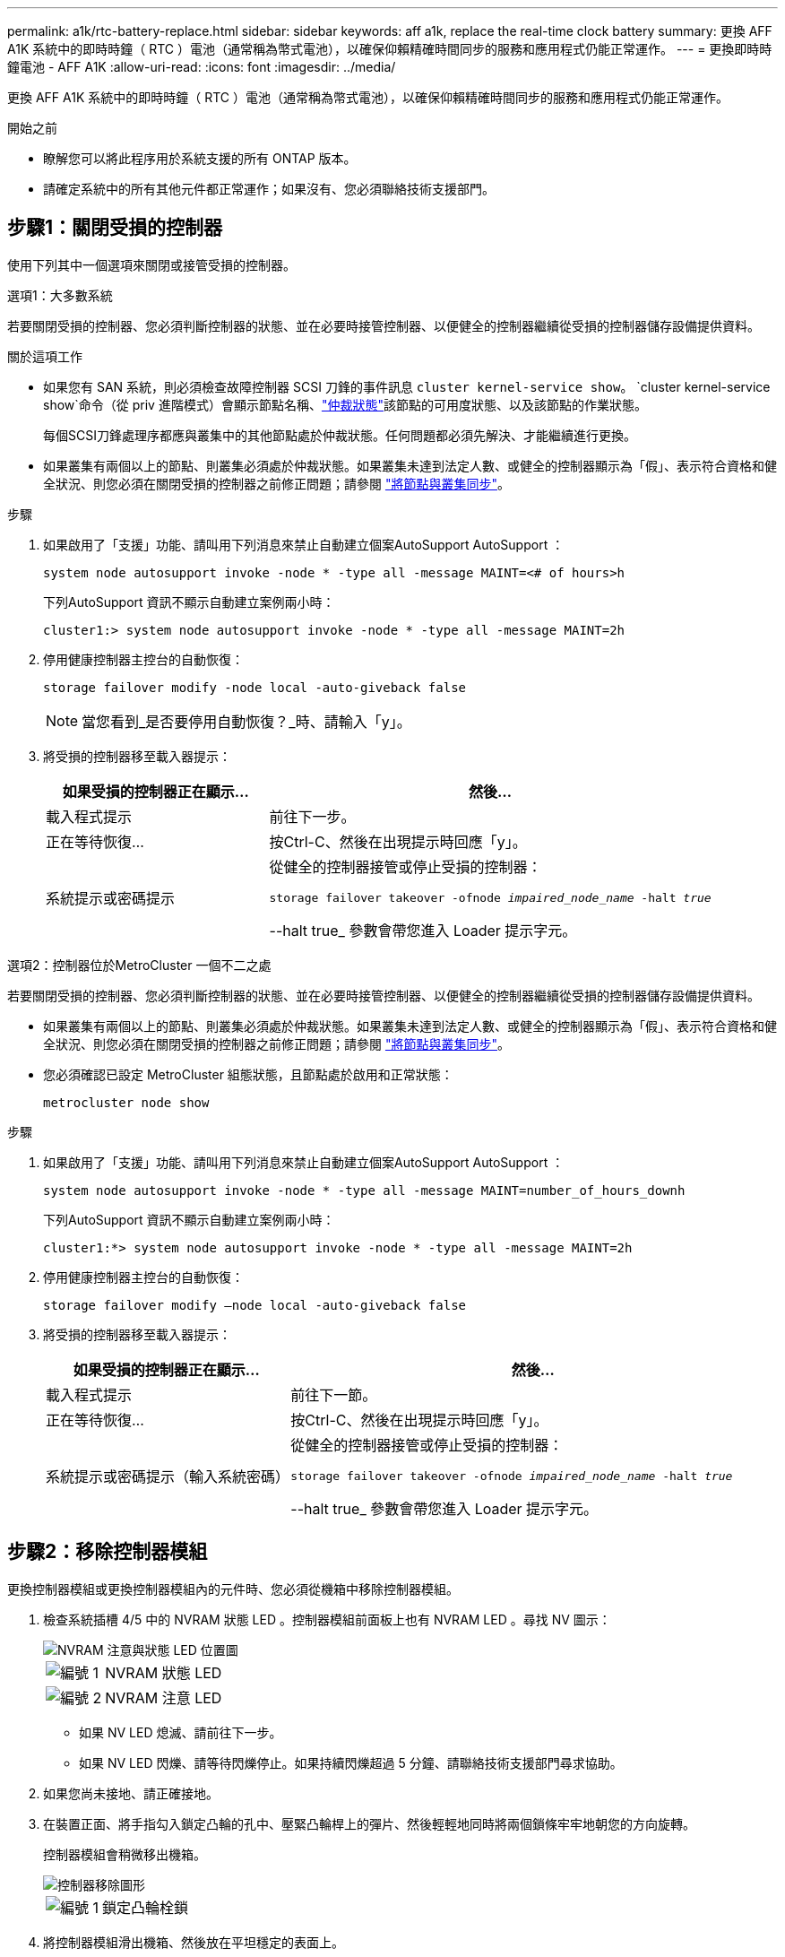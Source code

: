 ---
permalink: a1k/rtc-battery-replace.html 
sidebar: sidebar 
keywords: aff a1k, replace the real-time clock battery 
summary: 更換 AFF A1K 系統中的即時時鐘（ RTC ）電池（通常稱為幣式電池），以確保仰賴精確時間同步的服務和應用程式仍能正常運作。 
---
= 更換即時時鐘電池 - AFF A1K
:allow-uri-read: 
:icons: font
:imagesdir: ../media/


[role="lead"]
更換 AFF A1K 系統中的即時時鐘（ RTC ）電池（通常稱為幣式電池），以確保仰賴精確時間同步的服務和應用程式仍能正常運作。

.開始之前
* 瞭解您可以將此程序用於系統支援的所有 ONTAP 版本。
* 請確定系統中的所有其他元件都正常運作；如果沒有、您必須聯絡技術支援部門。




== 步驟1：關閉受損的控制器

使用下列其中一個選項來關閉或接管受損的控制器。

[role="tabbed-block"]
====
.選項1：大多數系統
--
若要關閉受損的控制器、您必須判斷控制器的狀態、並在必要時接管控制器、以便健全的控制器繼續從受損的控制器儲存設備提供資料。

.關於這項工作
* 如果您有 SAN 系統，則必須檢查故障控制器 SCSI 刀鋒的事件訊息  `cluster kernel-service show`。 `cluster kernel-service show`命令（從 priv 進階模式）會顯示節點名稱、link:https://docs.netapp.com/us-en/ontap/system-admin/display-nodes-cluster-task.html["仲裁狀態"]該節點的可用度狀態、以及該節點的作業狀態。
+
每個SCSI刀鋒處理序都應與叢集中的其他節點處於仲裁狀態。任何問題都必須先解決、才能繼續進行更換。

* 如果叢集有兩個以上的節點、則叢集必須處於仲裁狀態。如果叢集未達到法定人數、或健全的控制器顯示為「假」、表示符合資格和健全狀況、則您必須在關閉受損的控制器之前修正問題；請參閱 link:https://docs.netapp.com/us-en/ontap/system-admin/synchronize-node-cluster-task.html?q=Quorum["將節點與叢集同步"^]。


.步驟
. 如果啟用了「支援」功能、請叫用下列消息來禁止自動建立個案AutoSupport AutoSupport ：
+
`system node autosupport invoke -node * -type all -message MAINT=<# of hours>h`

+
下列AutoSupport 資訊不顯示自動建立案例兩小時：

+
`cluster1:> system node autosupport invoke -node * -type all -message MAINT=2h`

. 停用健康控制器主控台的自動恢復：
+
`storage failover modify -node local -auto-giveback false`

+

NOTE: 當您看到_是否要停用自動恢復？_時、請輸入「y」。

. 將受損的控制器移至載入器提示：
+
[cols="1,2"]
|===
| 如果受損的控制器正在顯示... | 然後... 


 a| 
載入程式提示
 a| 
前往下一步。



 a| 
正在等待恢復...
 a| 
按Ctrl-C、然後在出現提示時回應「y」。



 a| 
系統提示或密碼提示
 a| 
從健全的控制器接管或停止受損的控制器：

`storage failover takeover -ofnode _impaired_node_name_ -halt _true_`

--halt true_ 參數會帶您進入 Loader 提示字元。

|===


--
.選項2：控制器位於MetroCluster 一個不二之處
--
若要關閉受損的控制器、您必須判斷控制器的狀態、並在必要時接管控制器、以便健全的控制器繼續從受損的控制器儲存設備提供資料。

* 如果叢集有兩個以上的節點、則叢集必須處於仲裁狀態。如果叢集未達到法定人數、或健全的控制器顯示為「假」、表示符合資格和健全狀況、則您必須在關閉受損的控制器之前修正問題；請參閱 link:https://docs.netapp.com/us-en/ontap/system-admin/synchronize-node-cluster-task.html?q=Quorum["將節點與叢集同步"^]。
* 您必須確認已設定 MetroCluster 組態狀態，且節點處於啟用和正常狀態：
+
`metrocluster node show`



.步驟
. 如果啟用了「支援」功能、請叫用下列消息來禁止自動建立個案AutoSupport AutoSupport ：
+
`system node autosupport invoke -node * -type all -message MAINT=number_of_hours_downh`

+
下列AutoSupport 資訊不顯示自動建立案例兩小時：

+
`cluster1:*> system node autosupport invoke -node * -type all -message MAINT=2h`

. 停用健康控制器主控台的自動恢復：
+
`storage failover modify –node local -auto-giveback false`

. 將受損的控制器移至載入器提示：
+
[cols="1,2"]
|===
| 如果受損的控制器正在顯示... | 然後... 


 a| 
載入程式提示
 a| 
前往下一節。



 a| 
正在等待恢復...
 a| 
按Ctrl-C、然後在出現提示時回應「y」。



 a| 
系統提示或密碼提示（輸入系統密碼）
 a| 
從健全的控制器接管或停止受損的控制器：

`storage failover takeover -ofnode _impaired_node_name_ -halt _true_`

--halt true_ 參數會帶您進入 Loader 提示字元。

|===


--
====


== 步驟2：移除控制器模組

更換控制器模組或更換控制器模組內的元件時、您必須從機箱中移除控制器模組。

. 檢查系統插槽 4/5 中的 NVRAM 狀態 LED 。控制器模組前面板上也有 NVRAM LED 。尋找 NV 圖示：
+
image::../media/drw_a1K-70-90_nvram-led_ieops-1463.svg[NVRAM 注意與狀態 LED 位置圖]

+
[cols="1,4"]
|===


 a| 
image:../media/icon_round_1.png["編號 1"]
 a| 
NVRAM 狀態 LED



 a| 
image:../media/icon_round_2.png["編號 2"]
 a| 
NVRAM 注意 LED

|===
+
** 如果 NV LED 熄滅、請前往下一步。
** 如果 NV LED 閃爍、請等待閃爍停止。如果持續閃爍超過 5 分鐘、請聯絡技術支援部門尋求協助。


. 如果您尚未接地、請正確接地。
. 在裝置正面、將手指勾入鎖定凸輪的孔中、壓緊凸輪桿上的彈片、然後輕輕地同時將兩個鎖條牢牢地朝您的方向旋轉。
+
控制器模組會稍微移出機箱。

+
image::../media/drw_a1k_pcm_remove_replace_ieops-1375.svg[控制器移除圖形]

+
[cols="1,4"]
|===


 a| 
image:../media/icon_round_1.png["編號 1"]
| 鎖定凸輪栓鎖 
|===
. 將控制器模組滑出機箱、然後放在平坦穩定的表面上。
+
將控制器模組滑出機箱時、請務必支撐控制器模組的底部。





== 步驟3：更換RTC電池

取出故障的 RTC 電池、然後安裝替換的 RTC 電池。

. 打開控制器頂端的控制器通風管。
+
.. 將手指插入通風管遠端的凹處。
.. 提起通風管、並將其向上旋轉至最遠的位置。


. 找到通風管下方的 RTC 電池。
+
image::../media/drw_a1k_rtc_remove_replace_ieops-1381.svg[更換RTC電池]

+
[cols="1,4"]
|===


 a| 
image:../media/icon_round_1.png["編號 1"]
| RTC電池與外殼 
|===
. 將電池從電池座中輕推、將電池從電池座中轉開、然後將其從電池座中取出。
+

NOTE: 從電池座取出電池時、請注意電池的極性。電池標有加號、必須正確放置在電池座中。支架附近的加號表示電池的放置方式。

. 從防靜電包裝袋中取出替換電池。
. 記下RTC電池的極性、然後以一定角度向下推電池、將其插入電池座。
. 目視檢查電池、確定電池已完全裝入電池座、且極性正確。




== 步驟4：重新安裝控制器模組

重新安裝控制器模組並將其開機。

. 將通風管往下轉動、以確保通風管完全關閉。
+
它必須與控制器模組金屬板齊平。

. 將控制器模組的末端與機箱中的開口對齊、然後將控制器模組滑入機箱、並將控制桿從系統正面旋轉。
. 一旦控制器模組停止滑動、請向內旋轉 CAM 把手、直到卡入風扇下方
+

NOTE: 將控制器模組滑入機箱時、請勿過度施力、以免損壞連接器。

+
一旦控制器模組完全插入機箱中、就會開始開機。

. 將功能受損的控制器恢復正常運作，只需歸還其儲存設備 `storage failover giveback -ofnode _impaired_node_name_`：。
. 如果已停用自動恢復功能、請重新啟用： `storage failover modify -node local -auto-giveback true`。
. 如果啟用 AutoSupport 、則還原 / 恢復自動建立個案： `system node autosupport invoke -node * -type all -message MAINT=END`。




== 步驟 5 ：重設控制器上的時間和日期


NOTE: 更換 RTC 電池、插入控制器並開啟第一次 BIOS 重設的電源後、您會看到下列錯誤訊息：
`RTC date/time error. Reset date/time to default`
`RTC power failure error` 這些訊息會被選取、您可以繼續執行此程序。

. 使用 _cluster date show_ 命令檢查健全控制器上的日期和時間。



NOTE: 如果系統停止在開機功能表、請在出現提示時選取選項  `Reboot node` 並回應 _y_ 、然後按下 _Ctrl-C_ 以開機至載入程式

. 在目標控制器的載入程式提示字元下、使用命令檢查時間和日期 `cluster date show` 。
. 如有必要、請使用「設置日期mm/dd/ymm/西元年」命令來修改日期。
. 如有必要、請使用「Set Time hh：mm：sss」命令、以GMT0設定時間。
+
.. 確認目標控制器上的日期和時間。
.. 在載入程式提示下、輸入 _by_ 重新初始化 PCIe 卡和其他元件、並讓控制器重新開機。






== 步驟6：將故障零件歸還給NetApp

如套件隨附的RMA指示所述、將故障零件退回NetApp。如 https://mysupport.netapp.com/site/info/rma["零件退貨與更換"]需詳細資訊、請參閱頁面。
